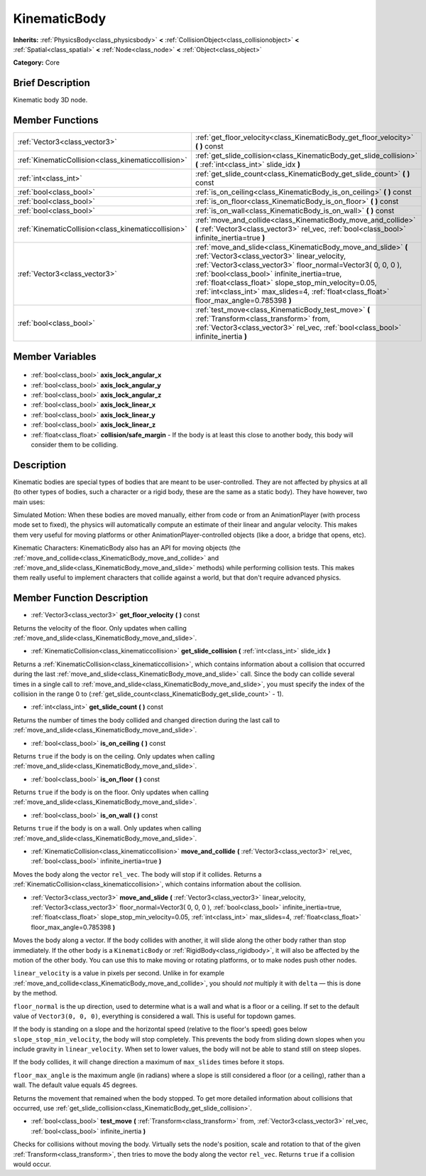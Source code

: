 .. Generated automatically by doc/tools/makerst.py in Godot's source tree.
.. DO NOT EDIT THIS FILE, but the KinematicBody.xml source instead.
.. The source is found in doc/classes or modules/<name>/doc_classes.

.. _class_KinematicBody:

KinematicBody
=============

**Inherits:** :ref:`PhysicsBody<class_physicsbody>` **<** :ref:`CollisionObject<class_collisionobject>` **<** :ref:`Spatial<class_spatial>` **<** :ref:`Node<class_node>` **<** :ref:`Object<class_object>`

**Category:** Core

Brief Description
-----------------

Kinematic body 3D node.

Member Functions
----------------

+------------------------------------------------------+-----------------------------------------------------------------------------------------------------------------------------------------------------------------------------------------------------------------------------------------------------------------------------------------------------------------------------------------------------------------------------------+
| :ref:`Vector3<class_vector3>`                        | :ref:`get_floor_velocity<class_KinematicBody_get_floor_velocity>` **(** **)** const                                                                                                                                                                                                                                                                                               |
+------------------------------------------------------+-----------------------------------------------------------------------------------------------------------------------------------------------------------------------------------------------------------------------------------------------------------------------------------------------------------------------------------------------------------------------------------+
| :ref:`KinematicCollision<class_kinematiccollision>`  | :ref:`get_slide_collision<class_KinematicBody_get_slide_collision>` **(** :ref:`int<class_int>` slide_idx **)**                                                                                                                                                                                                                                                                   |
+------------------------------------------------------+-----------------------------------------------------------------------------------------------------------------------------------------------------------------------------------------------------------------------------------------------------------------------------------------------------------------------------------------------------------------------------------+
| :ref:`int<class_int>`                                | :ref:`get_slide_count<class_KinematicBody_get_slide_count>` **(** **)** const                                                                                                                                                                                                                                                                                                     |
+------------------------------------------------------+-----------------------------------------------------------------------------------------------------------------------------------------------------------------------------------------------------------------------------------------------------------------------------------------------------------------------------------------------------------------------------------+
| :ref:`bool<class_bool>`                              | :ref:`is_on_ceiling<class_KinematicBody_is_on_ceiling>` **(** **)** const                                                                                                                                                                                                                                                                                                         |
+------------------------------------------------------+-----------------------------------------------------------------------------------------------------------------------------------------------------------------------------------------------------------------------------------------------------------------------------------------------------------------------------------------------------------------------------------+
| :ref:`bool<class_bool>`                              | :ref:`is_on_floor<class_KinematicBody_is_on_floor>` **(** **)** const                                                                                                                                                                                                                                                                                                             |
+------------------------------------------------------+-----------------------------------------------------------------------------------------------------------------------------------------------------------------------------------------------------------------------------------------------------------------------------------------------------------------------------------------------------------------------------------+
| :ref:`bool<class_bool>`                              | :ref:`is_on_wall<class_KinematicBody_is_on_wall>` **(** **)** const                                                                                                                                                                                                                                                                                                               |
+------------------------------------------------------+-----------------------------------------------------------------------------------------------------------------------------------------------------------------------------------------------------------------------------------------------------------------------------------------------------------------------------------------------------------------------------------+
| :ref:`KinematicCollision<class_kinematiccollision>`  | :ref:`move_and_collide<class_KinematicBody_move_and_collide>` **(** :ref:`Vector3<class_vector3>` rel_vec, :ref:`bool<class_bool>` infinite_inertia=true **)**                                                                                                                                                                                                                    |
+------------------------------------------------------+-----------------------------------------------------------------------------------------------------------------------------------------------------------------------------------------------------------------------------------------------------------------------------------------------------------------------------------------------------------------------------------+
| :ref:`Vector3<class_vector3>`                        | :ref:`move_and_slide<class_KinematicBody_move_and_slide>` **(** :ref:`Vector3<class_vector3>` linear_velocity, :ref:`Vector3<class_vector3>` floor_normal=Vector3( 0, 0, 0 ), :ref:`bool<class_bool>` infinite_inertia=true, :ref:`float<class_float>` slope_stop_min_velocity=0.05, :ref:`int<class_int>` max_slides=4, :ref:`float<class_float>` floor_max_angle=0.785398 **)** |
+------------------------------------------------------+-----------------------------------------------------------------------------------------------------------------------------------------------------------------------------------------------------------------------------------------------------------------------------------------------------------------------------------------------------------------------------------+
| :ref:`bool<class_bool>`                              | :ref:`test_move<class_KinematicBody_test_move>` **(** :ref:`Transform<class_transform>` from, :ref:`Vector3<class_vector3>` rel_vec, :ref:`bool<class_bool>` infinite_inertia **)**                                                                                                                                                                                               |
+------------------------------------------------------+-----------------------------------------------------------------------------------------------------------------------------------------------------------------------------------------------------------------------------------------------------------------------------------------------------------------------------------------------------------------------------------+

Member Variables
----------------

  .. _class_KinematicBody_axis_lock_angular_x:

- :ref:`bool<class_bool>` **axis_lock_angular_x**

  .. _class_KinematicBody_axis_lock_angular_y:

- :ref:`bool<class_bool>` **axis_lock_angular_y**

  .. _class_KinematicBody_axis_lock_angular_z:

- :ref:`bool<class_bool>` **axis_lock_angular_z**

  .. _class_KinematicBody_axis_lock_linear_x:

- :ref:`bool<class_bool>` **axis_lock_linear_x**

  .. _class_KinematicBody_axis_lock_linear_y:

- :ref:`bool<class_bool>` **axis_lock_linear_y**

  .. _class_KinematicBody_axis_lock_linear_z:

- :ref:`bool<class_bool>` **axis_lock_linear_z**

  .. _class_KinematicBody_collision/safe_margin:

- :ref:`float<class_float>` **collision/safe_margin** - If the body is at least this close to another body, this body will consider them to be colliding.


Description
-----------

Kinematic bodies are special types of bodies that are meant to be user-controlled. They are not affected by physics at all (to other types of bodies, such a character or a rigid body, these are the same as a static body). They have however, two main uses:

Simulated Motion: When these bodies are moved manually, either from code or from an AnimationPlayer (with process mode set to fixed), the physics will automatically compute an estimate of their linear and angular velocity. This makes them very useful for moving platforms or other AnimationPlayer-controlled objects (like a door, a bridge that opens, etc).

Kinematic Characters: KinematicBody also has an API for moving objects (the :ref:`move_and_collide<class_KinematicBody_move_and_collide>` and :ref:`move_and_slide<class_KinematicBody_move_and_slide>` methods) while performing collision tests. This makes them really useful to implement characters that collide against a world, but that don't require advanced physics.

Member Function Description
---------------------------

.. _class_KinematicBody_get_floor_velocity:

- :ref:`Vector3<class_vector3>` **get_floor_velocity** **(** **)** const

Returns the velocity of the floor. Only updates when calling :ref:`move_and_slide<class_KinematicBody_move_and_slide>`.

.. _class_KinematicBody_get_slide_collision:

- :ref:`KinematicCollision<class_kinematiccollision>` **get_slide_collision** **(** :ref:`int<class_int>` slide_idx **)**

Returns a :ref:`KinematicCollision<class_kinematiccollision>`, which contains information about a collision that occurred during the last :ref:`move_and_slide<class_KinematicBody_move_and_slide>` call. Since the body can collide several times in a single call to :ref:`move_and_slide<class_KinematicBody_move_and_slide>`, you must specify the index of the collision in the range 0 to (:ref:`get_slide_count<class_KinematicBody_get_slide_count>` - 1).

.. _class_KinematicBody_get_slide_count:

- :ref:`int<class_int>` **get_slide_count** **(** **)** const

Returns the number of times the body collided and changed direction during the last call to :ref:`move_and_slide<class_KinematicBody_move_and_slide>`.

.. _class_KinematicBody_is_on_ceiling:

- :ref:`bool<class_bool>` **is_on_ceiling** **(** **)** const

Returns ``true`` if the body is on the ceiling. Only updates when calling :ref:`move_and_slide<class_KinematicBody_move_and_slide>`.

.. _class_KinematicBody_is_on_floor:

- :ref:`bool<class_bool>` **is_on_floor** **(** **)** const

Returns ``true`` if the body is on the floor. Only updates when calling :ref:`move_and_slide<class_KinematicBody_move_and_slide>`.

.. _class_KinematicBody_is_on_wall:

- :ref:`bool<class_bool>` **is_on_wall** **(** **)** const

Returns ``true`` if the body is on a wall. Only updates when calling :ref:`move_and_slide<class_KinematicBody_move_and_slide>`.

.. _class_KinematicBody_move_and_collide:

- :ref:`KinematicCollision<class_kinematiccollision>` **move_and_collide** **(** :ref:`Vector3<class_vector3>` rel_vec, :ref:`bool<class_bool>` infinite_inertia=true **)**

Moves the body along the vector ``rel_vec``. The body will stop if it collides. Returns a :ref:`KinematicCollision<class_kinematiccollision>`, which contains information about the collision.

.. _class_KinematicBody_move_and_slide:

- :ref:`Vector3<class_vector3>` **move_and_slide** **(** :ref:`Vector3<class_vector3>` linear_velocity, :ref:`Vector3<class_vector3>` floor_normal=Vector3( 0, 0, 0 ), :ref:`bool<class_bool>` infinite_inertia=true, :ref:`float<class_float>` slope_stop_min_velocity=0.05, :ref:`int<class_int>` max_slides=4, :ref:`float<class_float>` floor_max_angle=0.785398 **)**

Moves the body along a vector. If the body collides with another, it will slide along the other body rather than stop immediately. If the other body is a ``KinematicBody`` or :ref:`RigidBody<class_rigidbody>`, it will also be affected by the motion of the other body. You can use this to make moving or rotating platforms, or to make nodes push other nodes.

``linear_velocity`` is a value in pixels per second. Unlike in for example :ref:`move_and_collide<class_KinematicBody_move_and_collide>`, you should *not* multiply it with ``delta`` — this is done by the method.

``floor_normal`` is the up direction, used to determine what is a wall and what is a floor or a ceiling. If set to the default value of ``Vector3(0, 0, 0)``, everything is considered a wall. This is useful for topdown games.

If the body is standing on a slope and the horizontal speed (relative to the floor's speed) goes below ``slope_stop_min_velocity``, the body will stop completely. This prevents the body from sliding down slopes when you include gravity in ``linear_velocity``. When set to lower values, the body will not be able to stand still on steep slopes.

If the body collides, it will change direction a maximum of ``max_slides`` times before it stops.

``floor_max_angle`` is the maximum angle (in radians) where a slope is still considered a floor (or a ceiling), rather than a wall. The default value equals 45 degrees.

Returns the movement that remained when the body stopped. To get more detailed information about collisions that occurred, use :ref:`get_slide_collision<class_KinematicBody_get_slide_collision>`.

.. _class_KinematicBody_test_move:

- :ref:`bool<class_bool>` **test_move** **(** :ref:`Transform<class_transform>` from, :ref:`Vector3<class_vector3>` rel_vec, :ref:`bool<class_bool>` infinite_inertia **)**

Checks for collisions without moving the body. Virtually sets the node's position, scale and rotation to that of the given :ref:`Transform<class_transform>`, then tries to move the body along the vector ``rel_vec``. Returns ``true`` if a collision would occur.


